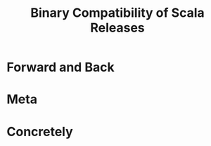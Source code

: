 #+TITLE: Binary Compatibility of Scala Releases
#+CONTRIBUTOR: komainu8, asakaev, Philippus, xuwei-k, hrhino, heathermiller
#+STARTUP: overview
#+STARTUP: entitiespretty

* Forward and Back
* Meta
* Concretely
